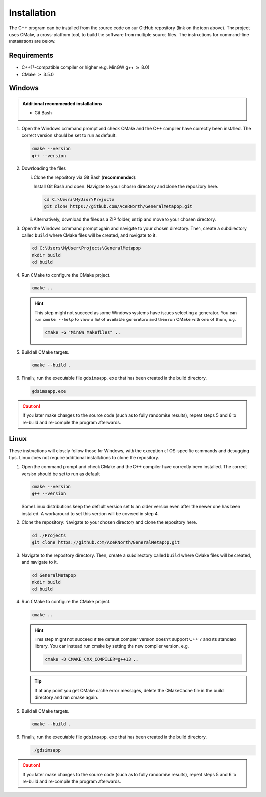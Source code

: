 
Installation
============
The C++ program can be installed from the source code on our GitHub repository (link on the icon above). The project uses CMake, a cross-platform tool, to build the software from multiple source files. The instructions for command-line installations are below. 

Requirements
------------
- C++17-compatible compiler or higher (e.g. MinGW g++ :math:`\geq` 8.0)
- CMake :math:`\geq` 3.5.0

.. seealso::
    `CMake <https://cmake.org/download/>`_ 
     CMake download page.
    `CMake documentation <https://cmake.org/cmake/help/latest/>`_
     Documentation for CMake, including a User Interaction Guide.
    `GCC <https://gcc.gnu.org/>`_ 
     GCC, the GNU compiler collection site. GCC includes g++, which is a C++ compiler. This site has links to download sites for different operating systems. 

Windows
-------
.. admonition:: Additional recommended installations 

    - Git Bash

#. Open the Windows command prompt and check CMake and the C++ compiler have correctly been installed. The correct version should be set to run as default.

   .. code-block:: bash

      cmake --version
      g++ --version
    
#. Downloading the files:

   i. Clone the repository via Git Bash (**recommended**):
      
      Install Git Bash and open. Navigate to your chosen directory and clone the repository here.
      
      .. code-block:: bash

         cd C:\Users\MyUser\Projects
         git clone https://github.com/AceRNorth/GeneralMetapop.git

   ii. Alternatively, download the files as a ZIP folder, unzip and move to your chosen directory.

       .. image:: images/install_github_zip.png
          :scale: 75 %

#. Open the Windows command prompt again and navigate to your chosen directory. Then, create a subdirectory called ``build`` where CMake files will be created, and navigate to it. 

   .. code-block:: bash

      cd C:\Users\MyUser\Projects\GeneralMetapop
      mkdir build
      cd build

#. Run CMake to configure the CMake project.

   .. code-block:: bash

      cmake ..

   .. hint::
      This step might not succeed as some Windows systems have issues selecting a generator. You can run ``cmake --help``  to view a list of available generators and then run CMake with one of them, e.g.

      .. code-block:: bash

         cmake -G "MinGW Makefiles" ..

#. Build all CMake targets.

   .. code-block:: bash

      cmake --build .

#. Finally, run the executable file ``gdsimsapp.exe`` that has been created in the build directory.

   .. code-block:: bash

      gdsimsapp.exe

.. caution::
    If you later make changes to the source code (such as to fully randomise results), repeat steps 5 and 6 to re-build and re-compile the program afterwards. 

Linux
-----
These instructions will closely follow those for Windows, with the exception of OS-specific commands and debugging tips. Linux does not require additional installations to clone the repository. 

#. Open the command prompt and check CMake and the C++ compiler have correctly been installed. The correct version should be set to run as default.

   .. code-block:: bash

      cmake --version
      g++ --version

   Some Linux distributions keep the default version set to an older version even after the newer one has been installed. A workaround to set this version will be covered in step 4.

#. Clone the repository: Navigate to your chosen directory and clone the repository here.

   .. code-block:: bash

      cd ./Projects
      git clone https://github.com/AceRNorth/GeneralMetapop.git

#. Navigate to the repository directory. Then, create a subdirectory called ``build`` where CMake files will be created, and navigate to it. 

   .. code-block:: bash

      cd GeneralMetapop
      mkdir build
      cd build

#. Run CMake to configure the CMake project.

   .. code-block:: bash

      cmake ..

   .. hint:: 
      This step might not succeed if the default compiler version doesn't support C++17 and its standard library. You can instead run cmake by setting the new compiler version, e.g.

      .. code-block:: bash

         cmake -D CMAKE_CXX_COMPILER=g++13 ..

   .. tip::
      If at any point you get CMake cache error messages, delete the CMakeCache file in the build directory and run cmake again.

#. Build all CMake targets.

   .. code-block:: bash

      cmake --build .

#. Finally, run the executable file ``gdsimsapp.exe`` that has been created in the build directory.

   .. code-block:: bash

      ./gdsimsapp

.. caution::
    If you later make changes to the source code (such as to fully randomise results), repeat steps 5 and 6 to re-build and re-compile the program afterwards. 